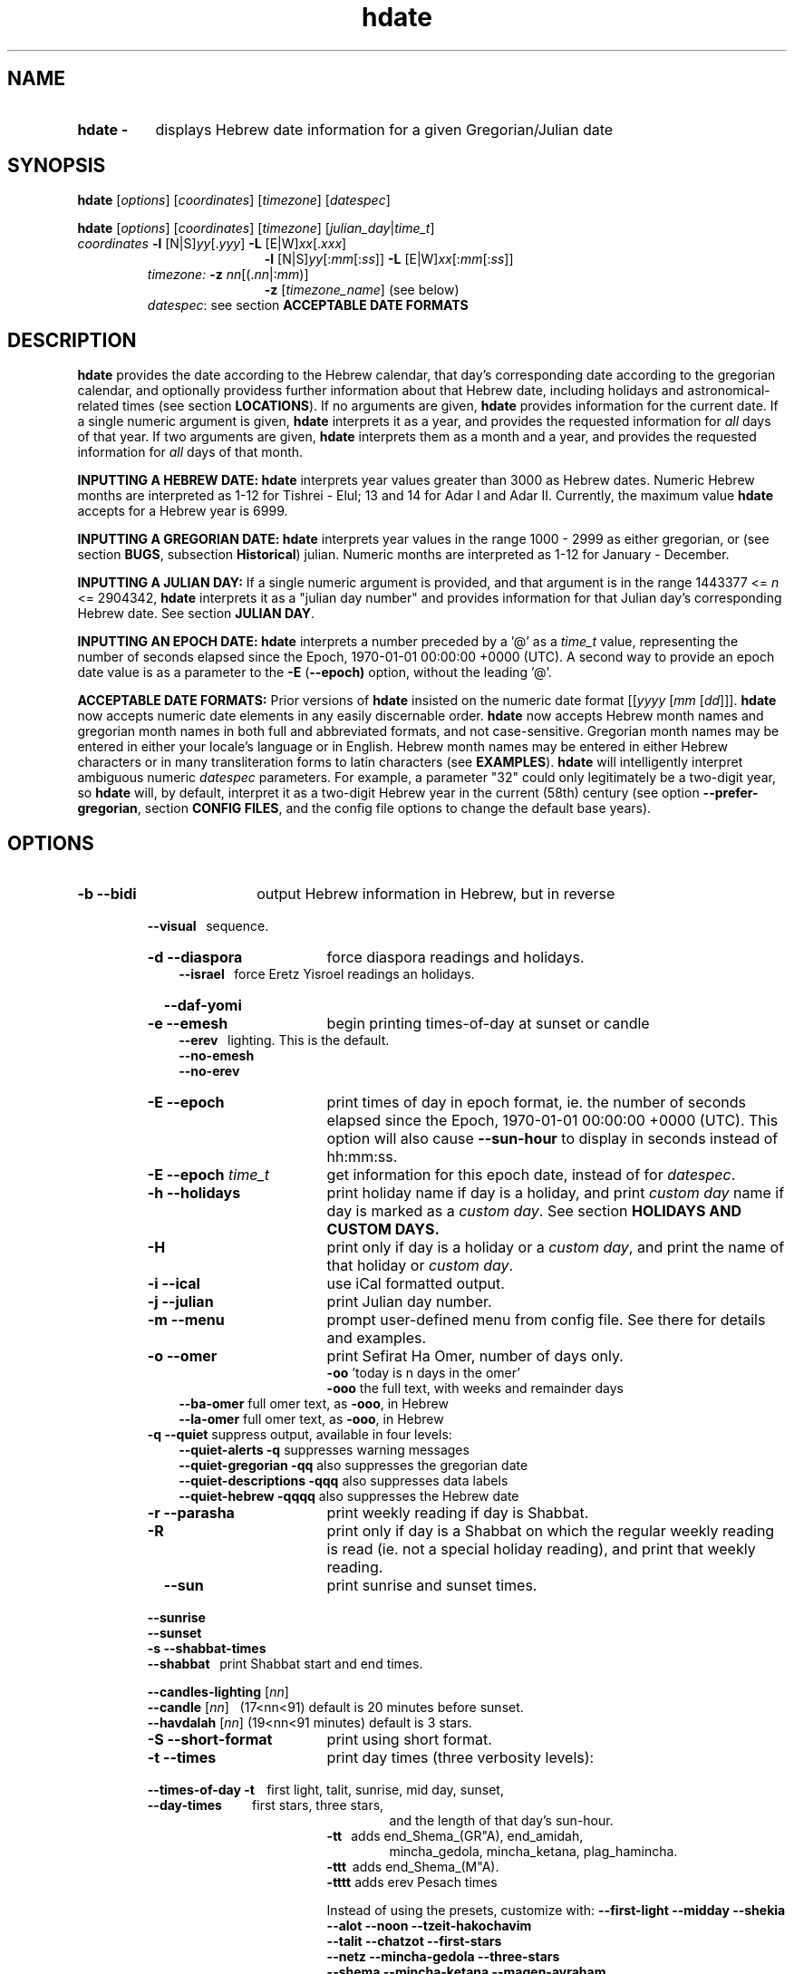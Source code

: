 .\" emacs:  -*- nroff -*-     vim: ft=nroff
.\" .UC 4
.\" First parameter, NAME, should be all caps
.\" Second parameter, SECTION, should be 1-8, maybe w/ subsection
.\" other parameters are allowed: see man(7), man(1)
.TH "hdate" "1" "2013-01-01" "libhdate version 1.8" "libhdate documentation" "libhdate"
.\" Please adjust this date whenever revising the manpage.
.\"
.\" Some roff macros, for reference:
.\" .nh        disable hyphenation
.\" .hy        enable hyphenation
.\" .ad l      left justify
.\" .ad b      justify to both left and right margins
.\" .nf        disable filling
.\" .fi        enable filling
.\" .br        insert line break
.\" .sp <n>    insert n+1 empty lines
.\" for manpage-specific macros, see man(7). Also refer to groff(7).
.SH "NAME"
.TP 8
.B hdate \-
displays Hebrew date information for a given Gregorian/Julian date
.SH "SYNOPSIS"
.B hdate
.RI [ options "] [" coordinates "] [" timezone "] [" datespec ]
.P
.B hdate
.RI [ options "] [" coordinates "] [" timezone "] [" julian_day | time_t ]
.TP
.IR coordinates\: " \fB\-l\fP [N|S]" yy [. yyy "] " "    \fB\-L\fP" " [E|W]" xx [. xxx ]
.RE
.RS 19
.RI "\fB\-l\fP [N|S]" yy [: mm [: ss "]] \fB\-L\fP [E|W]" xx [: mm [: ss ]]
.RE
.RS 7
.IR "timezone:   \fB\-z\fP nn" "[(."nn |: mm ")]"
.RE
.RS 19
.RI "\fB\-z\fP [" timezone_name "] (see below)"
.RE
.RS 7
.IR datespec ":   see section \fBACCEPTABLE DATE FORMATS\fP"
.PP
.SH "DESCRIPTION"
\fBhdate\fP provides the date according to the Hebrew calendar, that day's corresponding date according to the gregorian calendar, and optionally providess further information about that Hebrew date, including holidays and astronomical-related times (see section \fBLOCATIONS\fP). If no arguments are given, \fBhdate\fP provides information for the current date. If a single numeric argument is given, \fBhdate\fP interprets it as a year, and provides the requested information for \fIall\fP days of that year. If two arguments are given, \fBhdate\fP interprets them  as a month and a year, and provides the requested information for \fIall\fP days of that month.
.PP
.B INPUTTING A HEBREW DATE:
\fBhdate\fP interprets year values greater than 3000 as Hebrew dates. Numeric Hebrew months are interpreted as 1-12 for Tishrei - Elul; 13 and 14 for Adar I and Adar II. Currently, the maximum value \fBhdate\fP accepts for a Hebrew year is 6999.
.PP
.B INPUTTING A GREGORIAN DATE:
\fBhdate\fP interprets year values in the range 1000 - 2999 as either gregorian, or (see section \fBBUGS\fP, subsection \fBHistorical\fP) julian. Numeric months are interpreted as 1-12 for January - December.
.PP
.B INPUTTING A JULIAN DAY:
If a single numeric argument is provided, and that argument is in the range 1443377 <= \fIn\fP <= 2904342, \fBhdate\fP interprets it as a "julian day number" and provides information for that Julian day's corresponding Hebrew date. See section \fBJULIAN DAY\fP.
.PP
.B INPUTTING AN EPOCH DATE:
\fBhdate\fP interprets a number preceded by a '@' as a \fItime_t\fP value, representing the number of seconds elapsed since the Epoch, 1970-01-01 00:00:00 +0000 (UTC). A second way to provide an epoch date value is as a parameter to the
.BR -E " ("\-\-epoch)
option, without the leading '@'.
.PP
.B ACCEPTABLE DATE FORMATS:
Prior versions of \fBhdate\fP insisted on the numeric date format
.RI [[ yyyy " [" mm "  [" dd ]]].
\fBhdate\fP now accepts numeric date elements in any easily discernable order. \fBhdate\fP now accepts Hebrew month names and gregorian month names in both full and abbreviated formats, and not case-sensitive. Gregorian month names may be entered in either your locale's language or in English. Hebrew month names may be entered in either Hebrew characters or in many transliteration forms to latin characters (see \fBEXAMPLES\fP). \fBhdate\fP will intelligently interpret ambiguous numeric \fIdatespec\fP parameters. For example, a parameter "32" could only legitimately be a two-digit year, so \fBhdate\fP will, by default, interpret it as a two-digit Hebrew year in the current (58th) century (see option \fB\-\-prefer-gregorian\fP, section \fBCONFIG FILES\fP, and the config file options to change the default base years).
.PP
.SH "OPTIONS"
.TP 18
.B \-b \-\-bidi
output Hebrew information in Hebrew, but in reverse
.RE
.RS 7
.B \ \ \ \-\-visual
\      sequence.
.TP 18
.B \-d \-\-diaspora
force diaspora readings and holidays.
.RS 3
.B \-\-israel
\      force Eretz Yisroel readings an holidays.
.RE
.TP
.B \ \ \ \-\-daf-yomi
.TP
.B \-e \-\-emesh
begin printing times-of-day at sunset or candle
.RS 3
.B \-\-erev
\        lighting. This is the default.
.RE
.RS 3
.B \-\-no-emesh
.RE
.RS 3
.B \-\-no-erev
.RE
.TP
.B \-E \-\-epoch
print times of day in epoch format, ie. the number of seconds elapsed since the Epoch, 1970-01-01 00:00:00 +0000 (UTC). This option will also cause \fB\-\-sun-hour\fP to display in seconds instead of hh:mm:ss.
.TP
\fB-E \-\-epoch\fP \fItime_t\fP
get information for this epoch date, instead of for \fIdatespec\fP.
.TP
.B \-h \-\-holidays
print holiday name if day is a holiday, and print \fIcustom day\fP name if day is marked as a \fIcustom day\fP. See section \fBHOLIDAYS AND CUSTOM DAYS\fi.
.TP
.B \-H
print only if day is a holiday or a \fIcustom day\fP, and print the name of that holiday or \fIcustom day\fP.
.TP
.B \-i \-\-ical
use iCal formatted output.
.TP
.B \-j \-\-julian
print Julian day number.
.TP
.B \-m \-\-menu
prompt user-defined menu from config file. See there for details and examples.
.TP
.B \-o \-\-omer
print Sefirat Ha Omer, number of days only.
.RE
.RS 25
.BR \-oo " 'today is n days in the omer'"
.RE
.RS 25
.BR \-ooo " the full text, with weeks and remainder days"
.RE
.RS 10
.BR \-\-ba-omer "      full omer text, as " \-ooo ", in Hebrew"
.RE
.RS 10
.BR \-\-la-omer "      full omer text, as " \-ooo ", in Hebrew"
.RE
.RS 7
.TP
.BR "\-q \-\-quiet" "        suppress output, available in four levels:"
.RE
.RS 10
.BR "\-\-quiet-alerts       \-q" "    suppresses warning messages"
.RE
.RS 10
.BR "\-\-quiet-gregorian    \-qq" "   also suppresses the gregorian date"
.RE
.RS 10
.BR "\-\-quiet-descriptions \-qqq" "  also suppresses data labels"
.RE
.RS 10
.BR "\-\-quiet-hebrew       \-qqqq" " also suppresses the Hebrew date"
.RE
.RS 7
.TP 18
.B \-r \-\-parasha
print weekly reading if day is Shabbat.
.TP
.B \-R
print only if day is a Shabbat on which the regular weekly reading is read (ie. not a special holiday reading), and print that weekly reading.
.TP
.B \ \ \ \-\-sun
print sunrise and sunset times.
.RE
.RS 7
.B \ \ \ \-\-sunrise
.RE
.RS 7
.B \ \ \ \-\-sunset
.TP 18
.B \-s \-\-shabbat-times
.RS 0
.B \ \ \ \-\-shabbat
\     print Shabbat start and end times.
.RS 0

.B \ \ \ \-\-candles-lighting \fP[\fInn\fP]
.RS 0
.B \ \ \ \-\-candle \fP[\fInn\fP]
\  (17<nn<91) default is 20 minutes before sunset.
.RS 0
.B \ \ \ \-\-havdalah \fP[\fInn\fP]
(19<nn<91 minutes) default is 3 stars.
.TP 18
.B \-S \-\-short-format
print using short format.
.TP
.B \-t \-\-times
print day times (three verbosity levels):
.RS 0
.B \ \ \ \-\-times-of-day \-t
\ \ \ first light, talit, sunrise, mid day, sunset,
.RS 0
.B \ \ \ \-\-day-times
\ \ \ \ \ \ \ \ \ first stars, three stars,
.RE
.RS 24
and the length of that day's sun-hour.
.RE
.RS 18
.B \-tt
\ \ adds end_Shema_(GR"A), end_amidah,
.RE
.RS 24
mincha_gedola, mincha_ketana, plag_hamincha.
.RE
.RS 18
.B \-ttt
\ adds end_Shema_(M"A).
.RE
.RS 18
.B \-tttt
adds erev Pesach times
.P
Instead of using the presets, customize with:
.B "\-\-first-light \-\-midday        \-\-shekia"
.RS 0
.RE
.B "\-\-alot        \-\-noon          \-\-tzeit-hakochavim"
.RS 0
.RE
.B "\-\-talit       \-\-chatzot       \-\-first-stars"
.RS 0
.RE
.B "\-\-netz        \-\-mincha-gedola \-\-three-stars"
.RS 0
.RE
.B "\-\-shema       \-\-mincha-ketana \-\-magen-avraham"
.RS 0
.RE
.B "\-\-amidah      \-\-plag-hamincha \-\-sun-hour"
.RS 0
.RE
.B "\-\-sunrise     \-\-sunset"

.RS 0
.RE
.RE
.B \ \ \ \-\-erev-pesach
\ if the day is 14 Nissan, print the following times:
.RS 18
.B "\-\-end-eating-chometz-ma   \-\-end-eating-chometz-gra"
.RS 0
.RE
.B "\-\-end-owning-chometz-ma   \-\-end-owning-chometz-gra"
.RE
.TP 18
.B  -T \-\-table
print tabular output. All data for each requested day
.RS 0
.B \ \ \ \-\-tabular
\     will be output on a single comma-delimited line. Most
.RS 18
suitable for piping, or export to spreadsheets
.RE
.TP 18
.B \-l \-\-latitude
.RI [ NS ] yy [. yyy "] decimal degrees, or [" NS ] yy [: mm [: ss "]] degrees, minutes, seconds. Negative values are South"
.TP
.B \-L \-\-longitude
.RI [ EW ] xx [. xxx "] decimal degrees, or [" EW ] xx [: mm [: ss "]] degrees, minutes, seconds. Negative values are West"
.TP
.B \-z \-\-timezone
either a timezone name (see section \fBTIMEZONES\fP) or numeric offset +/-UTC. Notation may  be in decimal hours
.RI ( hh [. hh "]) or hours, minutes (" hh [: mm ])
.TP
.B \ \   \-\-hebrew
forces Hebrew to print in Hebrew characters
.TP
.B \ \   \-\-yom
force Hebrew prefix to Hebrew day of week
.TP
.B \ \   \-\-leshabbat
insert parasha between day of week and day
.TP
.B \ \   \-\-leseder
insert parasha between day of week and day
.TP
.B \ \   \-\-not-sunset-aware
don't display next day if after sunset
.TP
.B \ \   \-\-data-first
display data, followed by it's description
.TP
.B \ \   \-\-labels-first
display data descriptions before the data itself
.RE
.TP 23
.B \ \   \-\-prefer-hebrew
how to interpret ambiguous month and year
.RS 0
.B \ \ \ \-\-prefer-gregorian
\ parameters. (eg. interpret "6 10" as "Adar 5710"
.RS 23
or as "June 2010"). Hebrew is the default.
.SH NOTES
.SS TIMEZONES
\fBhdate\fP accepts as timezone parameters either an absolute numeric offset from UTC, or an official timezone name, as found on many *nix operating systems at \fI/usr/share/zoneinfo/zone.tab\fP. These names are typically in the form 'continent/city' (eg. Asia/Jerusalem); however, \fBhdate\fP is flexible and will accept any unique substring of a timezone name, and will report how it interpreted your input. For example, 'jer' will be interpreted as Israel time. Names use underscores in place of spaces, but \fBhdate\fP will accept spaces as long as the parameter is quoted ("w y" is acceptable for America/New_York, but so would be 'new'). When given a timezone name, \fBhdate\fP will be aware of daylight savings time transitions and will report times-of-day accordingly. When given no timezone information, \fBhdate\fP will try to find out your computer's local timezone. If that fails, it will attempt to find your computer's UTC offset. If all else fails, Jerusalem Standard time is used.
.SS LOCATIONS
If you want \fBhdate\fP to display accurate time-of-day information, \fBhdate\fP requires location and time zone information in order to make astronomical calculations for a given date. If you don't provide \fIany\fP such information, \fBhdate\fP tries to find out your computer's local time zone information as an indicator, and picks the 'primary' city in that time zone. If \fBhdate\fP can't find local time zone information, \fBhdate\fP tries to find out your computer's GMT offset, and either picks from the list below the city in that time zone offset, or defaults to the equator at the center of that time zone offset. If \fBhdate\fP can't even retrieve GMT offset information from your computer, it defaults to Tel-Aviv. For other locations, use the \fB\-l \-L\fP option pair. For other timezones, use the \fB-z\fP option. Co-ordinates and standard time zones for some common locations are listed below.
.PP
The current defaults are:
.RS 5
.I "tz                 Lat    Lon      tz              Lat     Lon"
.RE
.RS 5
\-8   Los Angeles   34.05 \-118.25    2    Tel-Aviv  32      34.75
.RE
.RS 5
\-6   Mexico City   19.43  \-99.13    3.5  Tehran    35.67   51.43
.RE
.RS 5
\-5   New York City 40.75  \-74       4    Moscow    55.75   37.62
.RE
.RS 5
\-4.5 Caracas       10.54  \-66.93    5    Tashkent  41.27   69.22
.RE
.RS 5
\-3   Buenos Aires \-34.61  \-58.37    5.5  Calcutta  22.57   88.36
.RE
.RS 5
 0   London        51.5     0       8    Beijing   39.90  116.38
.RE
.RS 5
 1   Paris         48.86    2.34   10    Sydney   \-33.87  151.21
.RE
.PP
Useful locations and time zones
.RS 6
.I "tz                 Lat    Lon      tz              Lat     Lon"
.RE
.RS 6
2   Jerusalem     31.78   35.22    8   Hong Kong  22.26  114.15
.RE
.RS 6
2   Haifa         32.82   34.99   \-6   Chicago    41.84  \-87.67
.RE
.RS 6
2   Beer Sheva    31.25   34.80   \-3   Sao Paolo \-23.52  \-46.63
.RE
.RS 6
2   Ashdod        31.80   34.64   \-5   Toronto    43.75  \-79.38
.RS 6
.RE
2   Tiberias      40.89   35.84    1   Antwerpen  51.22    4.42
.RS 6
.RE
2   Eilat         29.56   34.95
.SS HOLIDAYS AND CUSTOM DAYS
By default, if you ask \fBhdate\fP to display holiday names (options \fB\-h\fP or \fB\-\-holidays\fP), \fBhdate\fP uses \fBlibhdate\fP's data set of the traditional 'shulchan aruch' Hebrew holidays. \fBhdate\fP also creates a user-modifiable config file, \fIcustom_days\fP, for any other personal or national days a user might want to mark. The config file contains detailed in-line documentation, and allows for simple definitions of \fIcustom days\fP by either the Hebrew or gregorian calendar; by either calendar day of a month or \fIn\fPth \fIday of week\fP of a month; and provides a simple method of specifying how/whether to advance/postpone a \fIcustom day\fP should it occur on any undesired day of week.
.SS JULIAN DAY
The julian day system is not directly related to the Julian calendar. Rather, it was introduced by astronomers for scientific use to provide a single system of dates that could be used when working with different calendars and to unify different historical chronologies. Julian day number (JDN) zero corresponds to January 1, 4713 BCE Greenwich noon, according to the "julian proleptic calendar".
.SS TABULAR OUTPUT
.RB "When invoked with option " \-T " ( " \-\-table " or " \-\-tabular " ), " hdate
outputs the requested data for any single day in comma-delimited format, with no intervening spaces. The only exception is that holidays and custom_days are delimited from \fIeach other\fP with semi-colons, because there may be more than one of those entries for any given day. When invoked for a month (no \fIdd\fP supplied) or a year (no \fIdd\fP or \fIdd\fP supplied), data for separate days are new-line-delimited. The first line of tabular output is a header line, describing each field being output, and delimited in the same way as the data line(s). Output of the header line can be suppressed using option
.BR \-qqq " ( " \-\-quiet-descriptions " )."
.SH FILES
.SS CONFIG FILES
The config files and their parent folder will be automatically created. Each file includes its own documentation, in-line. Should you ever wish to restore a config file to its original text, rename or delete your current one; \fBhdate\fP will create a replacement automatically on its next invocation. Both \fBhdate\fP and \fBhcal\fP make use of identically formatted \fIcustom_days\fP files, so you may freely copy that file from one config folder to the other, or use a symbolic link so both programs will always use the same \fIcustom_days\fP information.

.RS 5
.RI ${ XDG_CONFIG_HOME } /hdate/hdaterc_v1.8

.RI ${ XDG_CONFIG_HOME } /hdate/custom_days_v1.8
.P
.RE
If ${\fIXDG_CONFIG_HOME\fP} is undefined:

.RS 5
.I ~/.config/hdate/hdaterc

.I ~/.config/hdate/custom_days
.SH "BUGS"
.TP 10
.B Accuracy
The accuracy of the astronomically-derived data will suffer from not accounting for environmental conditions such as elevation, horizon, temperature and air pressure.
.RE
.TP 10
.B Timezonesmu
The timezone support is currenlty primitive and lacks support for daylight savings time transitions.
.RE
.TP 10
.B Historical
The software does not yet account for the phenomenon and complications of the "Gregorian transition" from the prior, julian calendar, which effectively caused an instantaneous 'loss' of two weeks for all gentiles affected. Countries (eg. Poland, Spain and Italy) began adopting the Gregorian calendar on 8 Tishrei 5343 (4 October 1582 CE), although many did not transition until the 56th century (1752 CE, eg. UK colonies, Sweden). Russia did not adopt the Gregorian calendar until 5678 (1918 CE) and Turkey did not until 5687 (December, 1926 CE). Many other countries made the transition on other dates. Keep in mind that Russia invaded part of Poland, undoing, for the interim, the Gregorian transition for (only) that part of Poland; Also important to remember in this regard is that Eretz Ysroel was part of the Turkish Ottoman empire until the British mandate (5677 (1917 CE)). Until all this is accounted for adequately by this application, refer to '\fBncal \-p\fP' for a basic table of country transitions. However, keep in mind that European borders underwent many changes during the 426 years in question, so the accuracy of your data will depend on accurate knowledge of whether any particular date at any specific location was Julian or Gregorian.
.SH "EXAMPLES"
.HP 3
1. Display data for the entire month of Adar, with a candle-lighting custom of 29 minutes.
.RS 6
.B       hdate \-\-candles=29 adar
.RE
.HP 3
2. Create an iCal calendar of the holidays of year 2025.
.RS 6
.B       hdate \-Hi 2025
.RE
.HP 3
3. Print out the weekly readings and sunset/sunrise times for Eilat, on April 2031 CE.
.RS  6
.B       hdate \-sR 4 2031 -l29.56 -L34.95 -z Jerusalem
.SS Flexible date entry
tiSHREi ; yerech_haeitanim ; 1 Elul 44; 1 sep 1944; 44 oct 21 ; April ; aPril ; ziv ; bool ; Mar-Cheshvan ; menachemav
.SS Flexible Hebrew month transliterations
tIchriy, jechvan, xeshvan, khechvan, kisayv, teivayt, sh\\'vat, addar, adarI, "adar A", adar_2, adar-alef, adaraleph, adARBeth, nissan, eeyar, ceevvan, taMUz, aV, elloul (and many more).
.RE
.SH "SEE ALSO"
.BR mlterm "(1), " hdate "(1) ," hebcal "(1), " date "(1), " ncal "(1), " cal "(1), " remind (1)
.SH "AUTHORS"
.RS 0
Boruch Baum 2011-2018. Yaacov Zamir 2005-2010.
.PP
project page: http://libhdate.sourceforge.net
.PP
\fBhcal\fP and \fBhdate\fP are part of the package \fBlibhdate\fP, a small C/C++ library for Hebrew dates, holidays, and reading
sequences (parashiot). It uses the source code from Amos Shapir's "hdate" package, as fixed and patched by Nadav Har'El. The Torah
reading sequence tables were contributed by Zvi Har'El.
